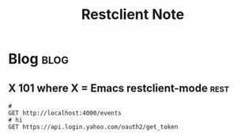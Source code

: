 #+title: Restclient Note
#+filetags: restclient_mode

* Blog :blog:
** X 101 where X = Emacs restclient-mode :rest:
#+BEGIN_SRC
#
GET http://localhost:4000/events
# hi
GET https://api.login.yahoo.com/oauth2/get_token
#+END_SRC

